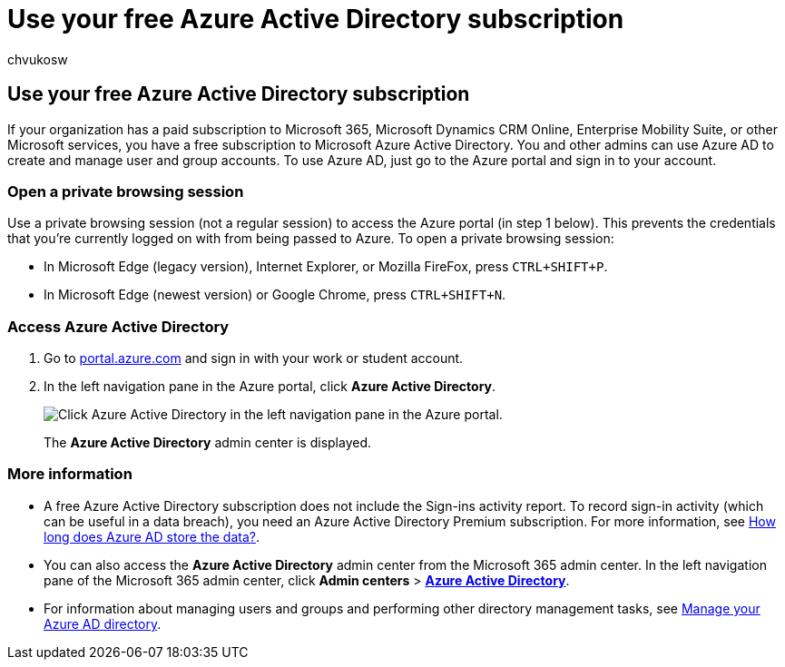 = Use your free Azure Active Directory subscription
:audience: Admin
:author: chvukosw
:description: Learn how to access Azure Active Directory, which is included in your organization's paid subscription.
:f1.keywords: ["NOCSH"]
:manager: laurawi
:ms.assetid: d104fb44-1c42-4541-89a6-1f67be22e4ad
:ms.author: chvukosw
:ms.collection: M365-security-compliance
:ms.custom: ["seo-marvel-apr2020", "admindeeplinkMAC"]
:ms.date:
:ms.localizationpriority: high
:ms.service: O365-seccomp
:ms.topic: article
:search.appverid: ["MOE150", "MET150"]

== Use your free Azure Active Directory subscription

If your organization has a paid subscription to Microsoft 365, Microsoft Dynamics CRM Online, Enterprise Mobility Suite, or other Microsoft services, you have a free subscription to Microsoft Azure Active Directory.
You and other admins can use Azure AD to create and manage user and group accounts.
To use Azure AD, just go to the Azure portal and sign in to your account.

=== Open a private browsing session

Use a private browsing session (not a regular session) to access the Azure portal (in step 1 below).
This prevents the credentials that you're currently logged on with from being passed to Azure.
To open a private browsing session:

* In Microsoft Edge (legacy version), Internet Explorer, or Mozilla FireFox, press `CTRL+SHIFT+P`.
* In Microsoft Edge (newest version) or Google Chrome, press `CTRL+SHIFT+N`.

=== Access Azure Active Directory

. Go to https://portal.azure.com[portal.azure.com] and sign in with your work or student account.
. In the left navigation pane in the Azure portal, click *Azure Active Directory*.
+
image::../media/97d2d72f-ac20-46ab-898c-851f6009b453.png[Click Azure Active Directory in the left navigation pane in the Azure portal.]
+
The *Azure Active Directory* admin center is displayed.

=== More information

* A free Azure Active Directory subscription does not include the Sign-ins activity report.
To record sign-in activity (which can be useful in a data breach), you need an Azure Active Directory Premium subscription.
For more information, see link:/azure/active-directory/reports-monitoring/reference-reports-data-retention#how-long-does-azure-ad-store-the-data[How long does Azure AD store the data?].
* You can also access the *Azure Active Directory* admin center from the Microsoft 365 admin center.
In the left navigation pane of the Microsoft 365 admin center, click *Admin centers* > https://go.microsoft.com/fwlink/p/?linkid=2067268[*Azure Active Directory*].
* For information about managing users and groups and performing other directory management tasks, see link:/azure/active-directory/active-directory-administer[Manage your Azure AD directory].
